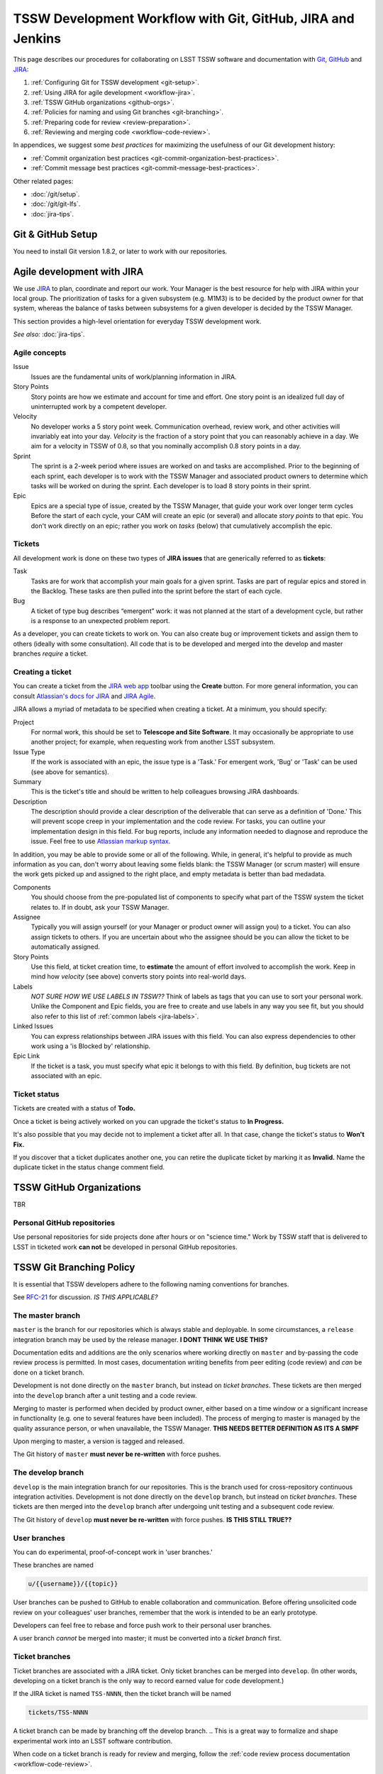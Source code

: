 ############################################################
TSSW Development Workflow with Git, GitHub, JIRA and Jenkins
############################################################

This page describes our procedures for collaborating on LSST TSSW software and documentation with `Git <http://git-scm.org>`_, `GitHub <https://github.com>`_ and JIRA_:

1. :ref:`Configuring Git for TSSW development <git-setup>`.
2. :ref:`Using JIRA for agile development <workflow-jira>`.
3. :ref:`TSSW GitHub organizations <github-orgs>`.
4. :ref:`Policies for naming and using Git branches <git-branching>`.
5. :ref:`Preparing code for review <review-preparation>`.
6. :ref:`Reviewing and merging code <workflow-code-review>`.

In appendices, we suggest some *best practices* for maximizing the usefulness of our Git development history:

- :ref:`Commit organization best practices <git-commit-organization-best-practices>`.
- :ref:`Commit message best practices <git-commit-message-best-practices>`.

Other related pages:

- :doc:`/git/setup`.
- :doc:`/git/git-lfs`.
- :doc:`jira-tips`.

.. _git-setup:

Git & GitHub Setup
==================

You need to install Git version 1.8.2, or later to work with our repositories.

.. and the :ref:`Git LFS client <git-lfs-install>` to work with our data repositories.

.. IS THIS TRUE FOR TSSW ?

.. 
  Follow these steps to configure your Git environment for TSSW work:
  1. :ref:`Install Git LFS <git-lfs-install>` with authenticated access.
  2. :ref:`Set Git and GitHub to use your institution-hosted email address <git-setup-institutional-email>`.
  3. :ref:`Set Git to use 'plain' pushes <git-setup-plain-pushes>`.

     *See also:* :doc:`/git/setup`.

.. _workflow-jira:

Agile development with JIRA
===========================

We use JIRA_ to plan, coordinate and report our work.
Your Manager is the best resource for help with JIRA within your local group.
The prioritization of tasks for a given subsystem (e.g. M1M3) is to be decided by the product owner for that system, whereas the balance of tasks between subsystems for a given developer is decided by the TSSW Manager.

This section provides a high-level orientation for everyday TSSW development work.

*See also:* :doc:`jira-tips`.

.. _workflow-jira-concepts:

Agile concepts
--------------

Issue
   Issues are the fundamental units of work/planning information in JIRA.
Story Points
   Story points are how we estimate and account for time and effort.
   One story point is an idealized full day of uninterrupted work by a competent developer.
Velocity
   No developer works a 5 story point week.
   Communication overhead, review work, and other activities will invariably eat into your day.
   *Velocity* is the fraction of a story point that you can reasonably achieve in a day.
   We aim for a velocity in TSSW of 0.8, so that you nominally accomplish 0.8 story points in a day.
Sprint
   The sprint is a 2-week period where issues are worked on and tasks are accomplished.
   Prior to the beginning of each sprint, each developer is to work with the TSSW Manager
   and associated product owners to determine which tasks will be worked on during the sprint.
   Each developer is to load 8 story points in their sprint.
Epic
   Epics are a special type of issue, created by the TSSW Manager, that guide your work over longer term cycles
   Before the start of each cycle, your CAM will create an epic (or several) and allocate *story points* to that epic.
   You don't work directly on an epic; rather you work on *tasks* (below) that cumulatively accomplish the epic.

.. _workflow-jira-issues:

Tickets
-------

All development work is done on these two types of **JIRA issues** that are generically referred to as **tickets**:

Task
   Tasks are for work that accomplish your main goals for a given sprint.
   Tasks are part of regular epics and stored in the Backlog. These tasks are then
   pulled into the sprint before the start of each cycle.
Bug
   A ticket of type bug describes “emergent” work: it was not planned at the start of a development cycle,
   but rather is a response to an unexpected problem report.

..   Bugs are associated with special epics designated for addressing emergent work.
.. Improvement
   An improvement is essentially a feature request.
   Like a *bug*, an improvement is emergent, and hence belongs in a special epic.
   Unlike a bug, an improvement adds new functionality.


As a developer, you can create tickets to work on.
You can also create bug or improvement tickets and assign them to others (ideally with some consultation).
All code that is to be developed and merged into the develop and master branches *require* a ticket.

.. _workflow-jira-ticket-creation:

Creating a ticket
-----------------

You can create a ticket from the `JIRA web app <https://jira.lsstcorp.org>`_ toolbar using the **Create** button.
For more general information, you can consult `Atlassian's docs for JIRA <https://confluence.atlassian.com/jirasoftwarecloud/jira-software-documentation-764477791.html>`_ and `JIRA Agile <https://confluence.atlassian.com/agile067>`_.

JIRA allows a myriad of metadata to be specified when creating a ticket.
At a minimum, you should specify:

Project
   For normal work, this should be set to **Telescope and Site Software**.
   It may occasionally be appropriate to use another project; for example,
   when requesting work from another LSST subsystem.
Issue Type
   If the work is associated with an epic, the issue type is a 'Task.'
   For emergent work, 'Bug' or 'Task' can be used (see above for semantics).
Summary
   This is the ticket's title and should be written to help colleagues browsing JIRA dashboards.
Description
   The description should provide a clear description of the deliverable that can serve as a definition of 'Done.'
   This will prevent scope creep in your implementation and the code review.
   For tasks, you can outline your implementation design in this field.
   For bug reports, include any information needed to diagnose and reproduce the issue.
   Feel free to use `Atlassian markup syntax <https://jira.lsstcorp.org/secure/WikiRendererHelpAction.jspa?section=texteffects>`_.

In addition, you may be able to provide some or all of the following. While, in general, it's helpful to provide as much information as you can, don't worry about leaving some fields blank: the TSSW Manager (or scrum master) will ensure the
work gets picked up and assigned to the right place, and empty metadata is better than bad medadata.

Components
   You should choose from the pre-populated list of components to specify what part of the TSSW system the ticket relates to.
   If in doubt, ask your TSSW Manager.
Assignee
   Typically you will assign yourself (or your Manager or product owner will assign you) to a ticket.
   You can also assign tickets to others.
   If you are uncertain about who the assignee should be you can allow the ticket to be automatically assigned.
Story Points
   Use this field, at ticket creation time, to **estimate** the amount of effort involved to accomplish the work.
   Keep in mind how *velocity* (see above) converts story points into real-world days.
Labels
   *NOT SURE HOW WE USE LABELS IN TSSW??*
   Think of labels as tags that you can use to sort your personal work.
   Unlike the Component and Epic fields, you are free to create and use labels in any way you see fit, but you should also refer to this list of :ref:`common labels <jira-labels>`.
Linked Issues
   You can express relationships between JIRA issues with this field.
   You can also express dependencies to other work using a 'is Blocked by' relationship.
Epic Link
   If the ticket is a task, you must specify what epic it belongs to with this field.
   By definition, bug tickets are not associated with an epic.

.. _workflow-jira-ticket-status:

Ticket status
-------------

Tickets are created with a status of **Todo.**

Once a ticket is being actively worked on you can upgrade the ticket's status to **In Progress.**

It's also possible that you may decide not to implement a ticket after all.
In that case, change the ticket's status to **Won't Fix.**

If you discover that a ticket duplicates another one, you can retire the duplicate ticket by marking it as **Invalid.**
Name the duplicate ticket in the status change comment field.

.. _github-orgs:

TSSW GitHub Organizations
=========================

TBR


Personal GitHub repositories
----------------------------

Use personal repositories for side projects done after hours or on "science time."
Work by TSSW staff that is delivered to LSST in ticketed work **can not** be developed in personal GitHub repositories.

.. Community contributors can of course use personal repositories (and forks of LSST repositories) to make contributions to LSST.

.. _git-branching:

TSSW Git Branching Policy
=========================


It is essential that TSSW developers adhere to the following naming conventions for branches.

See `RFC-21 <https://jira.lsstcorp.org/browse/RFC-21>`_ for discussion. *IS THIS APPLICABLE?*

.. _git-branch-integration:

The master branch
-----------------

``master`` is the branch for our repositories which is always stable and deployable.
In some circumstances, a ``release`` integration branch may be used by the release manager. **I DONT THINK WE USE THIS?**

Documentation edits and additions are the only scenarios where working directly on ``master`` and by-passing the code review process is permitted.
In most cases, documentation writing benefits from peer editing (code review) and *can* be done on a ticket branch.

Development is not done directly on the ``master`` branch, but instead on *ticket branches*. These tickets are then merged into the ``develop`` branch after a unit testing and a code review.

Merging to master is performed when decided by product owner, either based on a time window or a significant increase in functionality (e.g. one to several features have been included). The process of merging to master is managed by the quality assurance person, or when unavailable, the TSSW Manager. **THIS NEEDS BETTER DEFINITION AS ITS A SMPF**

Upon merging to master, a version is tagged and released.

The Git history of ``master`` **must never be re-written** with force pushes.

.. _git-branch-develop:

The develop branch
------------------

``develop`` is the main integration branch for our repositories. This is the branch used for cross-repository continuous integration activities.
Development is not done directly on the ``develop`` branch, but instead on *ticket branches*. These tickets are then merged into the ``develop`` branch after undergoing unit testing and a subsequent code review.

The Git history of ``develop`` **must never be re-written** with force pushes.  **IS THIS STILL TRUE??**


.. _git-branch-user:

User branches
-------------

You can do experimental, proof-of-concept work in 'user branches.'

These branches are named

.. code-block:: text

   u/{{username}}/{{topic}}

User branches can be pushed to GitHub to enable collaboration and communication.
Before offering unsolicited code review on your colleagues' user branches, remember that the work is intended to be an early prototype.

Developers can feel free to rebase and force push work to their personal user branches.

A user branch *cannot* be merged into master; it must be converted into a *ticket branch* first.

.. _git-branch-ticket:

Ticket branches
---------------

Ticket branches are associated with a JIRA ticket.
Only ticket branches can be merged into ``develop``.
(In other words, developing on a ticket branch is the only way to record earned value for code development.)

If the JIRA ticket is named ``TSS-NNNN``, then the ticket branch will be named

.. code-block:: text

   tickets/TSS-NNNN

A ticket branch can be made by branching off the develop branch.
.. This is a great way to formalize and shape experimental work into an LSST software contribution.

When code on a ticket branch is ready for review and merging, follow the :ref:`code review process documentation <workflow-code-review>`.


.. _review-preparation:

Review Preparation
==================

When development on your ticket branch is complete, we use a standard process for reviewing and merging your work.
This section describes how to prepare your work for review.

.. _workflow-pushing:

Pushing code
------------

We recommend that you organize commits, improve commit messages, and ensure that your work is made against the latest commits on ``develop`` with an `interactive rebase <https://help.github.com/articles/about-git-rebase/>`_. Your code must also have gone through :ref:`an appropriate level of testing <workflow-testing>`.

A common pattern is:

.. code-block:: bash

   CHECK THIS!!!
   git checkout develop
   git pull
   git checkout tickets/TSS-NNNN
   git rebase -i develop
   # interactive rebase
   git push --force

.. _workflow-testing:

Testing at the Branch Level
----------------------------

All software branches must go through an appropriate level of testing prior to making the pull request to merge to develop. At a minimum, user tests must be run manually by the developer, however, whenever possible, the Jenkins CI framework should be utilized. Part of the development process is the creation of tests to verify functionality of the branch. Examination of these tests is part of the review process.

**DESCRIBE HOW TO USE JENKINS TO DO THIS HERE**

**STANDARD PROCEDURE SHOULD BE FOR THE DEVELOPER TO RUN THE TESTS AND POINT THE REVIEWER TO THE RESULTS RATHER THAN HAVE THE REVIEWER BUILD THEM**

.. Start a :doc:`stack-os-matrix Jenkins job </stack/jenkins-stack-os-matrix>` to run the Stack's tests with your ticket branch work.

.. To learn more about DM's Jenkins continuous integration service, see :doc:`/jenkins/getting-started`.
.. Then follow the steps listed in :doc:`/stack/jenkins-stack-os-matrix` to run the tests.

.. Ensure that you **do not** skip the demo before submitting a pull request.
.. Otherwise, your testing may be incomplete.

.. _workflow-pr:

Make a pull request
------------------------------

On GitHub, `create a pull request <https://help.github.com/articles/creating-a-pull-request/>`_ for your ticket branch.

The pull request's name should be formatted as

.. code-block:: text

   TSS-NNNN: {{JIRA Ticket Title}}

This helps you and other developers find the right pull request when browsing repositories on GitHub.

The pull request's description shouldn't be exhaustive; only include information that will help frame the review.
Background information should already be in the JIRA ticket description, commit messages, and code documentation.

.. _workflow-code-review:

TSSW Code Review and Merging Process
====================================

.. _workflow-review-purpose:

The Scope and Purpose of Code Reviews
-------------------------------------

We review work before it is merged to ensure that code is maintainable and usable by someone other than the author.

- Is the code well commented, structured for clarity, and consistent with TSSW's code style?
- Is there adequate unit testing coverage for the code?
- Is the documentation augmented or updated to be consistent with the code changes?
- Are the Git commits well organized and well annotated to help future developers understand the code development?

.. well- hyphenation? no http://english.stackexchange.com/a/65632

Code reviews should also address whether the code fulfills design and performance requirements. However, the code review *should not be a design review.*

Before serious coding effort is committed to a ticket, the developer should either undertake an informal design review while creating the JIRA story, or more formally use the :abbr:`RFC (Request for Comment)` and :abbr:`RFD (Request for Discussion)` processes (see :doc:`/processes/decision_process`) for key design decisions.

.. TODO: link to RFC/RFC process doc

.. _workflow-review-assign:

Assigning a Reviewer or Reviewers
---------------------------------

On your ticket's JIRA page, use the **Workflow** button to switch the ticket's state to **In Review**.
JIRA will ask you to assign reviewers.

Depending on the situation, multiple reviewers may be required:

``Tasks`` - Require review by the associated product owner *and* another developer. However, should the product owner wish and be able to provide an adequate code review then only the product owner is required to perform the review.

``Bugs`` - Require review only by another developer unless functionality or behaviour requires modification.

In your JIRA message requesting review, indicate how involved the review work will be ("quick" or "not quick").
The reviewer should promptly acknowledge the request, indicate whether they can do the review, and give a timeline for when they will be able to accomplish the request.
This allows the developer to seek an alternate reviewer if necessary.

Any team member in TSSW can review code.
For major changes, it is good to choose someone more experienced than yourself.
For minor changes, it may be good to choose someone less experienced than yourself.
For large changes, more than one reviewer may be assigned, possibly split by area of the code.
In this case, establish in the review request what each reviewer is responsible for.

**Do not assign multiple reviewers as a way of finding someone to review your work more quickly.**
It is better to communicate directly with potential reviewers directly to ascertain their availability.

Code reviews performed by peers are useful for a number of reasons:

- Peers are a good proxy for maintainability.
- It's useful for everyone to be familiar with other parts of the system.
- Good practices can be spread; bad practices can be deprecated.
- Performing a review is a fantastic way to learn new coding techiques/tips.

All developers are expected to make time to perform reviews as this is part of their overhead.
The TSSW Manager can intervene, however, if a developer is overburdened with review responsibility.

.. _workflow-code-review-process:

Code Review Discussion
----------------------

Using GitHub Pull Requests
^^^^^^^^^^^^^^^^^^^^^^^^^^

Code review discussion should happen on the GitHub pull request (PR), with the reviewer giving a discussion summary and conclusive thumbs-up on the JIRA ticket.

When conducting an extensive code review in a pull request, reviewers should use GitHub's `"Start a review" feature <github-review>`_.
This mode lets the reviewer queue multiple comments that are only sent once the review is submitted.
Note that GitHub allows a reviewer to classify a code review: "Comment," "Approve," or "Request changes."
While useful, this feature doesn't replace JIRA for formally :ref:`marking a ticket as being reviewed <workflow-resolving-review>` and a manual changing of the ticket status is required by the review.

.. _github-review: https://help.github.com/articles/reviewing-proposed-changes-in-a-pull-request/

Reviewers should use GitHub's `line comments`_ to discuss specific pieces of code.
As line comments are addressed, the developer may use GitHub's `emoji reactions`_ to indicate that the work is done (the "👍" works well).
Responding to each line comment isn't required, but it can help a developer track progress in addressing comments.
We discourage replies that merely say "Done" since *text* replies generate email traffic; emoji reactions aren't emailed.
Of course, use text replies if a discussion is required.

.. _line comments: https://help.github.com/articles/commenting-on-a-pull-request/#adding-line-comments-to-a-pull-request
.. _emoji reactions: https://help.github.com/articles/about-discussions-in-issues-and-pull-requests/

.. figure:: /_static/processes/workflow/reaction@2x.gif

   GitHub PR reactions are recommended for checking off completion of individual comments.

Another effective way to track progress towards addressing general review comments is with `Markdown task lists`_.

.. _Markdown task lists: https://help.github.com/articles/about-task-lists/

.. _workflow-resolving-review:

Resolving a review
^^^^^^^^^^^^^^^^^^

Code reviews are a collaborative check-and-improve process.
Reviewers do not hold absolute authority, nor can developers ignore the reviewer's suggestions.
The aim is to discuss, iterate, and improve the pull request until the work is ready to be deployed on ``develop``.

If the review becomes stuck on a design decision, that aspect of the review can be elevated into an RFC to seek team-wide consensus. **WE DON'T HAVE A MECHANISM FOR THIS**

If an issue is outside the ticket's scope, the reviewer should file a new ticket.

Once the iterative review process is complete, the reviewer should switch the JIRA ticket's state to **Reviewed**.

Note that in many cases the reviewer will mark a ticket as **Reviewed** before seeing the requested changes implemented.
This convention is used when the review comments are non-controversial; the developer can simply implement the necessary changes and self-merge.
The reviewer does not need to be consulted for final approval in this case.

Resolving with multiple reviewers
^^^^^^^^^^^^^^^^^^^^^^^^^^^^^^^^^

If there are multiple reviewers, our convention is that each review removes their name from the Reviewers list to indicate sign-off; the final reviewer switches the status to **Reviewed.**
This indicates the ticket is ready to be merged.

.. _workflow-code-review-merge-develop:

Merging to Develop
------------------

Putting a ticket in a **Reviewed** state gives the developer the go-ahead to merge the ticket branch to ``develop``.
If it has not been done already (although it should be), the developer should rebase the ticket branch against the latest master and rerun the CI-tests on Jenkins.
During this rebase, we recommend squashing any fixup commits into the main commit implementing that feature.
Git commit history should not record the iterative improvements from code review.

We **always use non-fast forward merges** so that the merge point is marked in Git history, with the merge commit containing the ticket number:

.. code-block:: bash

   git checkout develop
   git pull  # Sanity check; rebase ticket if master was updated.
   git merge --no-ff tickets/TSS-NNNN
   git push

**GitHub pull request pages also offer a 'big green button' for merging a branch to master.** (DO NOT THINK THIS IS TRUE FOR DEVELOP!) We discourage you from using this button since there isn't a convenient way of knowing that the merged development history graph will be linear from GitHub's interface.

Rebasing the ticket branch against ``develop`` and doing the non-fast forward merging on the command line is the safest workflow.

The ticket branch may be deleted from the GitHub remote if its name is in the merge commit comment (which it is by default).

.. _workflow-CI-testing-develop:

Continuous Integration Testing on Develop
^^^^^^^^^^^^^^^^^^^^^^^^^^^^^^^^^^^^^^^^^

The develop branch is where the full set of continuous integration tests occur and the inter-dependencies of the full code base is evaluated. This set of CI-tests is managed by the TSSW Quality Assurance (QA) assignee and supported by the developers of the repo. 

.. _workflow-fixing-breakage-develop:

Fixing a Breakage on Develop
^^^^^^^^^^^^^^^^^^^^^^^^^^^^

In rare cases, despite the pre-merge integration testing process described :ref:`above <workflow-testing>`, a merge to develop might accidentally contain an error and "break the build".
If this occurs, the merge may be reverted by anyone who notices the breakage and verifies that the merge is the cause -- unless a fix can be created, tested, reviewed, and merged very promptly. The parties involved in the fix at this level are the developer and QA person. The product owner is not required to be involved unless a change in functionality or behaviour of the code is modified.

.. _workflow-announce:

Announce the Change
-------------------

Once the merge has been completed, the developer should mark the JIRA ticket as **Done**.
If this ticket adds a significant feature or fixes a significant bug, it should be announced in the `TBR`.
In addition, if this update affects users, a short description of its effects from the user point of view should be prepared for the release notes that accompany each major release.
(Release notes are currently collected via team-specific procedures.)

.. _workflow-code-review-merge-master:

Merging to Master
------------------

Upon reaching a milestone where significant changes have been incorporated to perform a new release of the code (which shall be dictated by the product owner and/or TSSW Manager), a ticket is created to perform a release and issued to the most appropriate developer (ideally the person that implemented to most relevant changes for the version). The release branch is cut from develop to undergo a series of testing by the QA group and developer(s) prior to release. Any bug fixes are done to this release only and are not to be performed on the develop branch with a subsequent re-branching for release.

Once the release candidate has passed all tests, the release must undergo a subsequent review by the product owner via a pull request. **AND A SENIOR DEVELOPER?**

Upon successful review, the ticket is marked as **Reviewed** giving the developer the go-ahead to merge the release branch to both develop and master and create a tag of the master.

The ticket is then marked as **Done** by the developer.


**NO REBASE HAPPENS HERE, CORRECT?**

Git commit history should not record the iterative improvements from code review.

Upon creation of the new tag, it should be announced via the same mechanism described :ref:`above <workflow-announce>`.

.. _workflow-fixing-breakage-master:

Fixing a breakage on master
^^^^^^^^^^^^^^^^^^^^^^^^^^^

In rare cases, despite the pre-merge integration testing process described :ref:`above <workflow-testing>`, a merge to master might accidentally contain an error and "break the build".
If this occurs, the merge may be reverted by anyone who notices the breakage and verifies that the merge is the cause -- unless a fix can be created, tested, reviewed, and merged very promptly.

**SHOULD DISCUSS THIS**

.. _git-commit-organization-best-practices:

Appendix: Commit Organization Best Practices
============================================

.. _git-commit-organization-logical-units:

Commits should represent discrete logical changes to the code
-------------------------------------------------------------

`OpenStack has an excellent discussion of commit best practices <https://wiki.openstack.org/wiki/GitCommitMessages#Structural_split_of_changes>`_; this is recommended reading for all TSSW developers.
This section summarizes those recommendations.

Commits on a ticket branch should be organized into discrete, self-contained units of change.
In general, we encourage you to err on the side of more granular commits; squashing a pull request into a single commit is an anti-pattern.
A good rule-of-thumb is that if your commit *summary* message needs to contain the word 'and,' there are too many things happening in that commit.

Associating commits to a single logical change makes debugging and code audits easier:

- Git bisect is more effective for zeroing in on the change that introduced a regression.
- Git blame is more helpful for explaining why a change was made.
- Better commit organization guides reviewers through your pull request, making for more effective code reviews.
- A bad commit can more easily be reverted later with fewer side-effects.

Some edits serve only to fix white space or code style issues in existing code.
Those whitespace and style fixes should be made in separate commits from new development.
Usually it makes sense to fix whitespace and style issues in code *before* embarking on new development (or rebase those fixes to the beginning of your ticket branch).

Rebase commits from code reviews rather than having 'review feedback' commits
-----------------------------------------------------------------------------

Code review will result in additional commits that address code style, documentation and implementation issues.
Authors should rebase (i.e., ``git rebase -i master``) their ticket branch to squash the post-review fixes to the pre-review commits.
The end-goal is that a pull request, when merged, should have a coherent development story and look as if the code was written correctly the first time.

There is *no need* to retain post-review commits in order to preserve code review discussions.
So long as comments are made in the 'Conversation' and 'Files changed' tabs of the pull request GitHub will preserve that content.

.. _git-commit-message-best-practices:

Appendix: Commit Message Best Practices
=======================================

Generally you should write your commit messages in an editor, not at the prompt.
Reserve the ``git commit -m "messsage"`` pattern for 'work in progress' commits that will be rebased before code review.

We follow standard conventions for Git commit messages, which consist of a short summary line followed by body of discussion.
`Tim Pope wrote about commit message formatting <http://tbaggery.com/2008/04/19/a-note-about-git-commit-messages.html>`_.

.. _git-commit-message-summary:

Writing commit summary lines
----------------------------

**Messages start with a single-line summary of 50 characters or less**.
Consider 50 characters as a hard limit; your summary will be truncated in the  GitHub UI otherwise.
Write the message in the **imperative** tense, not the past tense.
For example, "Add feature ..." and "Fix issue ..." rather than "Added feature..." and "Fixed feature...."
Ensure the summary line contains the right keywords so that someone examining `a commit listing <https://github.com/lsst/afw/commits/master>`_ can understand what parts of the codebase are being changed.
For example, it is useful to prefix the commit summary with the area of code being addressed.

.. _git-commit-message-body:

Writing commit message body content
-----------------------------------

**The message body should be wrapped at 72 character line lengths**, and contain lists or paragraphs that explain the code changes.
The commit message body describes:

- What the original issue was; the reader shouldn't have to look at JIRA to understand what prompted the code change.
- What the changes actually are and why they were made.
- What the limitations of the code are. This is especially useful for future debugging.

Git commit messages *are not* used to document the code and tell the reader how to use it.
Documentation belongs in code comments, docstrings and documentation files.

If the commit is trivial, a multi-line commit message may not be necessary.
Conversely, a long message might suggest that the :ref:`commit should be split <git-commit-organization-best-practices>`.
The code reviewer is responsible for giving feedback on the adequacy of commit messages.

The `OpenStack docs have excellent thoughts on writing great commit messages <https://wiki.openstack.org/wiki/GitCommitMessages#Information_in_commit_messages>`_.

.. _JIRA: https://jira.lsstcorp.org/

